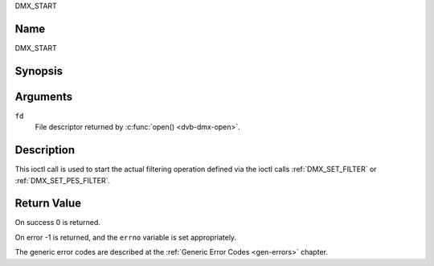 .. -*- coding: utf-8; mode: rst -*-

.. _DMX_START:

DMX_START

Name
----

DMX_START


Synopsis
--------

.. c:function:: int ioctl( int fd, DMX_START)
    :name: DMX_START


Arguments
---------

``fd``
    File descriptor returned by :c:func:`open() <dvb-dmx-open>`.

Description
-----------

This ioctl call is used to start the actual filtering operation defined
via the ioctl calls :ref:`DMX_SET_FILTER` or :ref:`DMX_SET_PES_FILTER`.


Return Value
------------

On success 0 is returned.

On error -1 is returned, and the ``errno`` variable is set
appropriately.

.. tabularcolumns:: |p{2.5cm}|p{15.0cm}|

.. flat-table::
    :header-rows:  0
    :stub-columns: 0


    -  .. row 1

       -  ``EINVAL``

       -  Invalid argument, i.e. no filtering parameters provided via the
	  :ref:`DMX_SET_FILTER` or :ref:`DMX_SET_PES_FILTER` ioctls.

    -  .. row 2

       -  ``EBUSY``

       -  This error code indicates that there are conflicting requests.
	  There are active filters filtering data from another input source.
	  Make sure that these filters are stopped before starting this
	  filter.


The generic error codes are described at the
:ref:`Generic Error Codes <gen-errors>` chapter.
